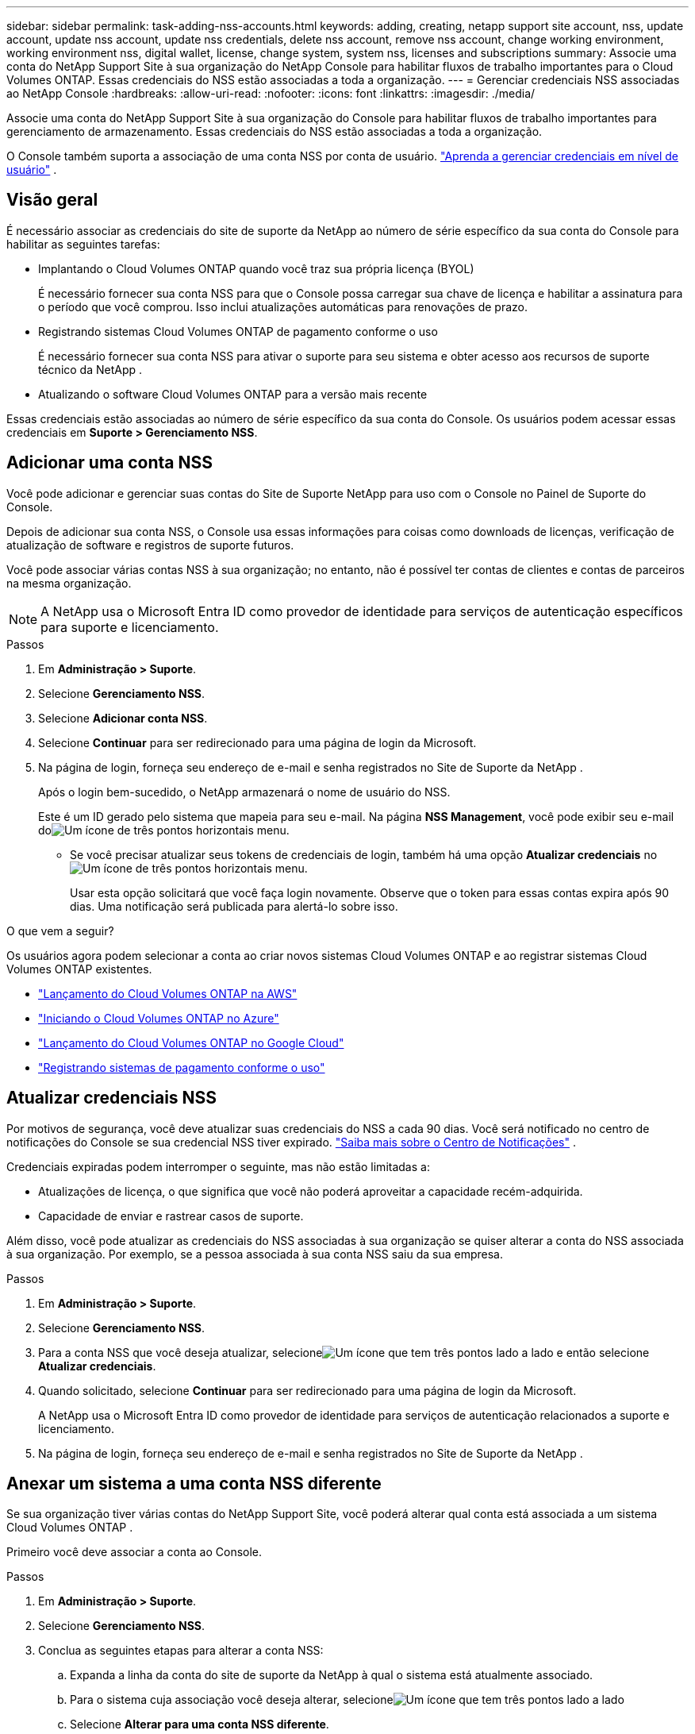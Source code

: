 ---
sidebar: sidebar 
permalink: task-adding-nss-accounts.html 
keywords: adding, creating, netapp support site account, nss, update account, update nss account, update nss credentials, delete nss account, remove nss account, change working environment, working environment nss, digital wallet, license, change system, system nss, licenses and subscriptions 
summary: Associe uma conta do NetApp Support Site à sua organização do NetApp Console para habilitar fluxos de trabalho importantes para o Cloud Volumes ONTAP.  Essas credenciais do NSS estão associadas a toda a organização. 
---
= Gerenciar credenciais NSS associadas ao NetApp Console
:hardbreaks:
:allow-uri-read: 
:nofooter: 
:icons: font
:linkattrs: 
:imagesdir: ./media/


[role="lead"]
Associe uma conta do NetApp Support Site à sua organização do Console para habilitar fluxos de trabalho importantes para gerenciamento de armazenamento.  Essas credenciais do NSS estão associadas a toda a organização.

O Console também suporta a associação de uma conta NSS por conta de usuário. link:task-manage-user-credentials.html["Aprenda a gerenciar credenciais em nível de usuário"] .



== Visão geral

É necessário associar as credenciais do site de suporte da NetApp ao número de série específico da sua conta do Console para habilitar as seguintes tarefas:

* Implantando o Cloud Volumes ONTAP quando você traz sua própria licença (BYOL)
+
É necessário fornecer sua conta NSS para que o Console possa carregar sua chave de licença e habilitar a assinatura para o período que você comprou. Isso inclui atualizações automáticas para renovações de prazo.

* Registrando sistemas Cloud Volumes ONTAP de pagamento conforme o uso
+
É necessário fornecer sua conta NSS para ativar o suporte para seu sistema e obter acesso aos recursos de suporte técnico da NetApp .

* Atualizando o software Cloud Volumes ONTAP para a versão mais recente


Essas credenciais estão associadas ao número de série específico da sua conta do Console.  Os usuários podem acessar essas credenciais em *Suporte > Gerenciamento NSS*.



== Adicionar uma conta NSS

Você pode adicionar e gerenciar suas contas do Site de Suporte NetApp para uso com o Console no Painel de Suporte do Console.

Depois de adicionar sua conta NSS, o Console usa essas informações para coisas como downloads de licenças, verificação de atualização de software e registros de suporte futuros.

Você pode associar várias contas NSS à sua organização; no entanto, não é possível ter contas de clientes e contas de parceiros na mesma organização.


NOTE: A NetApp usa o Microsoft Entra ID como provedor de identidade para serviços de autenticação específicos para suporte e licenciamento.

.Passos
. Em *Administração > Suporte*.
. Selecione *Gerenciamento NSS*.
. Selecione *Adicionar conta NSS*.
. Selecione *Continuar* para ser redirecionado para uma página de login da Microsoft.
. Na página de login, forneça seu endereço de e-mail e senha registrados no Site de Suporte da NetApp .
+
Após o login bem-sucedido, o NetApp armazenará o nome de usuário do NSS.

+
Este é um ID gerado pelo sistema que mapeia para seu e-mail. Na página *NSS Management*, você pode exibir seu e-mail doimage:https://raw.githubusercontent.com/NetAppDocs/bluexp-family/main/media/icon-nss-menu.png["Um ícone de três pontos horizontais"] menu.

+
** Se você precisar atualizar seus tokens de credenciais de login, também há uma opção *Atualizar credenciais* noimage:https://raw.githubusercontent.com/NetAppDocs/bluexp-family/main/media/icon-nss-menu.png["Um ícone de três pontos horizontais"] menu.
+
Usar esta opção solicitará que você faça login novamente. Observe que o token para essas contas expira após 90 dias. Uma notificação será publicada para alertá-lo sobre isso.





.O que vem a seguir?
Os usuários agora podem selecionar a conta ao criar novos sistemas Cloud Volumes ONTAP e ao registrar sistemas Cloud Volumes ONTAP existentes.

* https://docs.netapp.com/us-en/bluexp-cloud-volumes-ontap/task-deploying-otc-aws.html["Lançamento do Cloud Volumes ONTAP na AWS"^]
* https://docs.netapp.com/us-en/bluexp-cloud-volumes-ontap/task-deploying-otc-azure.html["Iniciando o Cloud Volumes ONTAP no Azure"^]
* https://docs.netapp.com/us-en/bluexp-cloud-volumes-ontap/task-deploying-gcp.html["Lançamento do Cloud Volumes ONTAP no Google Cloud"^]
* https://docs.netapp.com/us-en/bluexp-cloud-volumes-ontap/task-registering.html["Registrando sistemas de pagamento conforme o uso"^]




== Atualizar credenciais NSS

Por motivos de segurança, você deve atualizar suas credenciais do NSS a cada 90 dias.  Você será notificado no centro de notificações do Console se sua credencial NSS tiver expirado. link:task-monitor-cm-operations.html#notification-center["Saiba mais sobre o Centro de Notificações"^] .

Credenciais expiradas podem interromper o seguinte, mas não estão limitadas a:

* Atualizações de licença, o que significa que você não poderá aproveitar a capacidade recém-adquirida.
* Capacidade de enviar e rastrear casos de suporte.


Além disso, você pode atualizar as credenciais do NSS associadas à sua organização se quiser alterar a conta do NSS associada à sua organização.  Por exemplo, se a pessoa associada à sua conta NSS saiu da sua empresa.

.Passos
. Em *Administração > Suporte*.
. Selecione *Gerenciamento NSS*.
. Para a conta NSS que você deseja atualizar, selecioneimage:icon-action.png["Um ícone que tem três pontos lado a lado"] e então selecione *Atualizar credenciais*.
. Quando solicitado, selecione *Continuar* para ser redirecionado para uma página de login da Microsoft.
+
A NetApp usa o Microsoft Entra ID como provedor de identidade para serviços de autenticação relacionados a suporte e licenciamento.

. Na página de login, forneça seu endereço de e-mail e senha registrados no Site de Suporte da NetApp .




== Anexar um sistema a uma conta NSS diferente

Se sua organização tiver várias contas do NetApp Support Site, você poderá alterar qual conta está associada a um sistema Cloud Volumes ONTAP .

Primeiro você deve associar a conta ao Console.

.Passos
. Em *Administração > Suporte*.
. Selecione *Gerenciamento NSS*.
. Conclua as seguintes etapas para alterar a conta NSS:
+
.. Expanda a linha da conta do site de suporte da NetApp à qual o sistema está atualmente associado.
.. Para o sistema cuja associação você deseja alterar, selecioneimage:icon-action.png["Um ícone que tem três pontos lado a lado"]
.. Selecione *Alterar para uma conta NSS diferente*.
+
image:screenshot-nss-change-account.png["Uma captura de tela que mostra o menu de ações de um sistema associado a uma conta do site de suporte da NetApp ."]

.. Selecione a conta e depois selecione *Salvar*.






== Exibir o endereço de e-mail de uma conta NSS

Por segurança, o endereço de e-mail associado a uma conta NSS não é exibido por padrão.  Você pode visualizar o endereço de e-mail e o nome de usuário associado a uma conta NSS.


TIP: Quando você acessa a página Gerenciamento do NSS, o Console gera um token para cada conta na tabela.  Esse token inclui informações sobre o endereço de e-mail associado.  O token é removido quando você sai da página.  As informações nunca são armazenadas em cache, o que ajuda a proteger sua privacidade.

.Passos
. Em *Administração > Suporte*.
. Selecione *Gerenciamento NSS*.
. Para a conta NSS que você deseja atualizar, selecioneimage:icon-action.png["Um ícone que tem três pontos lado a lado"] e então selecione *Exibir endereço de e-mail*.  Você pode usar o botão copiar para copiar o endereço de e-mail.




== Remover uma conta NSS

Exclua todas as contas NSS que você não deseja mais usar com o Console.

Não é possível excluir uma conta que esteja atualmente associada a um sistema Cloud Volumes ONTAP .  Primeiro você precisa<<attach-system-nss-account,anexar esses sistemas a uma conta NSS diferente>> .

.Passos
. Em *Administração > Suporte*.
. Selecione *Gerenciamento NSS*.
. Para a conta NSS que você deseja excluir, selecioneimage:icon-action.png["Um ícone que tem três pontos lado a lado"] e então selecione *Excluir*.
. Selecione *Excluir* para confirmar.

